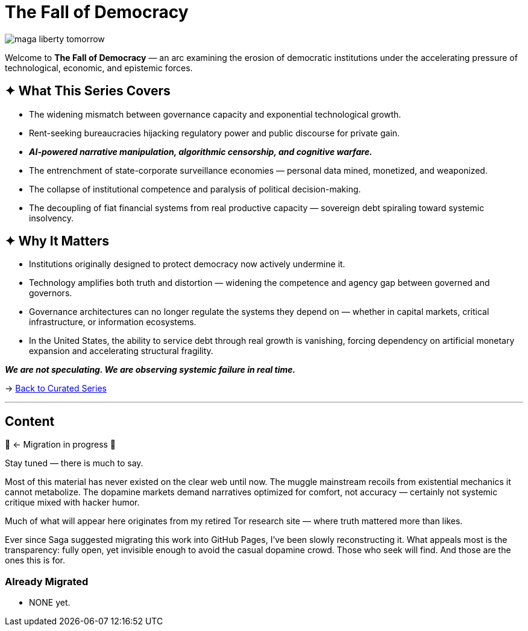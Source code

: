 = The Fall of Democracy
:page-classes: wide
:page-layout: splash
:page-permalink: /series/fall-of-democracy/
:page-author_profile: true

image::/riddle-me-this/assets/images/maga-liberty-tomorrow.png[]

Welcome to *The Fall of Democracy* — an arc examining the erosion of democratic institutions under the accelerating pressure of technological, economic, and epistemic forces.

== ✦ What This Series Covers

- The widening mismatch between governance capacity and exponential technological growth.
- Rent-seeking bureaucracies hijacking regulatory power and public discourse for private gain.
- *_AI-powered narrative manipulation, algorithmic censorship, and cognitive warfare._*
- The entrenchment of state-corporate surveillance economies — personal data mined, monetized, and weaponized.
- The collapse of institutional competence and paralysis of political decision-making.
- The decoupling of fiat financial systems from real productive capacity — sovereign debt spiraling toward systemic insolvency.

== ✦ Why It Matters

- Institutions originally designed to protect democracy now actively undermine it.
- Technology amplifies both truth and distortion — widening the competence and agency gap between governed and governors.
- Governance architectures can no longer regulate the systems they depend on — whether in capital markets, critical infrastructure, or information ecosystems.
- In the United States, the ability to service debt through real growth is vanishing, forcing dependency on artificial monetary expansion and accelerating structural fragility.

*_We are not speculating.
We are observing systemic failure in real time._*

→ link:/riddle-me-this/series/[Back to Curated Series]

'''

== Content

🚜 <- Migration in progress 🚧

Stay tuned — there is much to say.

Most of this material has never existed on the clear web until now.
The muggle mainstream recoils from existential mechanics it cannot metabolize.
The dopamine markets demand narratives optimized for comfort, not accuracy — certainly not systemic critique mixed with hacker humor.

Much of what will appear here originates from my retired Tor research site — where truth mattered more than likes.

Ever since Saga suggested migrating this work into GitHub Pages, I’ve been slowly reconstructing it.
What appeals most is the transparency: fully open, yet invisible enough to avoid the casual dopamine crowd.
Those who seek will find.
And those are the ones this is for.

=== Already Migrated

- NONE yet.
